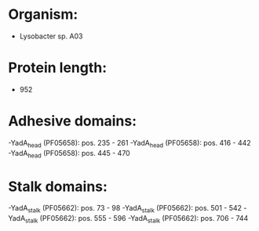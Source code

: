 * Organism:
- Lysobacter sp. A03
* Protein length:
- 952
* Adhesive domains:
-YadA_head (PF05658): pos. 235 - 261
-YadA_head (PF05658): pos. 416 - 442
-YadA_head (PF05658): pos. 445 - 470
* Stalk domains:
-YadA_stalk (PF05662): pos. 73 - 98
-YadA_stalk (PF05662): pos. 501 - 542
-YadA_stalk (PF05662): pos. 555 - 596
-YadA_stalk (PF05662): pos. 706 - 744


